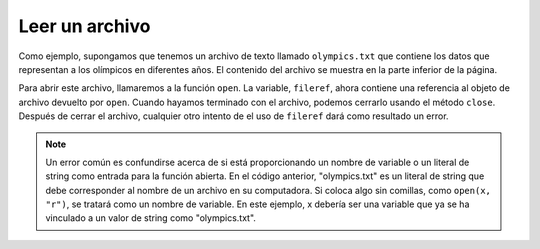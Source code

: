 ..  Copyright (C)  Brad Miller, David Ranum, Jeffrey Elkner, Peter Wentworth, Allen B. Downey, Chris
    Meyers, and Dario Mitchell.  Permission is granted to copy, distribute
    and/or modify this document under the terms of the GNU Free Documentation
    License, Version 1.3 or any later version published by the Free Software
    Foundation; with Invariant Sections being Forward, Prefaces, and
    Contributor List, no Front-Cover Texts, and no Back-Cover Texts.  A copy of
    the license is included in the section entitled "GNU Free Documentation
    License".

.. qnum::
   :prefix: files-3-
   :start: 1

Leer un archivo
~~~~~~~~~~~~~~~

Como ejemplo, supongamos que tenemos un archivo de texto llamado ``olympics.txt`` que contiene
los datos que representan a los olímpicos en diferentes años. El contenido del archivo se muestra en la parte inferior de la página.

Para abrir este archivo, llamaremos a la función ``open``. La variable,
``fileref``, ahora contiene una referencia al objeto de archivo devuelto por
``open``. Cuando hayamos terminado con el archivo, podemos cerrarlo usando
el método ``close``. Después de cerrar el archivo, cualquier otro intento de
el uso de ``fileref`` dará como resultado un error.

.. activecode:: ac9_2_1
    :available_files: olympics.txt

    fileref = open("olympics.txt","r")
    ## otro código aquí que se refiere a la variable fileref
    fileref.close()

.. note::

    Un error común es confundirse acerca de si está proporcionando un nombre de variable o un literal de string como entrada para la función abierta. En el código anterior, "olympics.txt" es un literal de string que debe corresponder al nombre de un archivo en su computadora. Si coloca algo sin comillas, como ``open(x, "r")``, se tratará como un nombre de variable. En este ejemplo, x debería ser una variable que ya se ha vinculado a un valor de string como "olympics.txt".

.. datafile:: olympics.txt

    Name,Sex,Age,Team,Event,Medal
    A Dijiang,M,24,China,Basketball,NA
    A Lamusi,M,23,China,Judo,NA
    Gunnar Nielsen Aaby,M,24,Denmark,Football,NA
    Edgar Lindenau Aabye,M,34,Denmark/Sweden,Tug-Of-War,Gold
    Christine Jacoba Aaftink,F,21,Netherlands,Speed Skating,NA
    Christine Jacoba Aaftink,F,21,Netherlands,Speed Skating,NA
    Christine Jacoba Aaftink,F,25,Netherlands,Speed Skating,NA
    Christine Jacoba Aaftink,F,25,Netherlands,Speed Skating,NA
    Christine Jacoba Aaftink,F,27,Netherlands,Speed Skating,NA
    Christine Jacoba Aaftink,F,27,Netherlands,Speed Skating,NA
    Per Knut Aaland,M,31,United States,Cross Country Skiing,NA
    Per Knut Aaland,M,31,United States,Cross Country Skiing,NA
    Per Knut Aaland,M,31,United States,Cross Country Skiing,NA
    Per Knut Aaland,M,31,United States,Cross Country Skiing,NA
    Per Knut Aaland,M,33,United States,Cross Country Skiing,NA
    Per Knut Aaland,M,33,United States,Cross Country Skiing,NA
    Per Knut Aaland,M,33,United States,Cross Country Skiing,NA
    Per Knut Aaland,M,33,United States,Cross Country Skiing,NA
    John Aalberg,M,31,United States,Cross Country Skiing,NA
    John Aalberg,M,31,United States,Cross Country Skiing,NA
    John Aalberg,M,31,United States,Cross Country Skiing,NA
    John Aalberg,M,31,United States,Cross Country Skiing,NA
    John Aalberg,M,33,United States,Cross Country Skiing,NA
    John Aalberg,M,33,United States,Cross Country Skiing,NA
    John Aalberg,M,33,United States,Cross Country Skiing,NA
    John Aalberg,M,33,United States,Cross Country Skiing,NA
    "Cornelia ""Cor"" Aalten (-Strannood)",F,18,Netherlands,Athletics,NA
    "Cornelia ""Cor"" Aalten (-Strannood)",F,18,Netherlands,Athletics,NA
    Antti Sami Aalto,M,26,Finland,Ice Hockey,NA
    "Einar Ferdinand ""Einari"" Aalto",M,26,Finland,Swimming,NA
    Jorma Ilmari Aalto,M,22,Finland,Cross Country Skiing,NA
    Jyri Tapani Aalto,M,31,Finland,Badminton,NA
    Minna Maarit Aalto,F,30,Finland,Sailing,NA
    Minna Maarit Aalto,F,34,Finland,Sailing,NA
    Pirjo Hannele Aalto (Mattila-),F,32,Finland,Biathlon,NA
    Arvo Ossian Aaltonen,M,22,Finland,Swimming,NA
    Arvo Ossian Aaltonen,M,22,Finland,Swimming,NA
    Arvo Ossian Aaltonen,M,30,Finland,Swimming,Bronze
    Arvo Ossian Aaltonen,M,30,Finland,Swimming,Bronze
    Arvo Ossian Aaltonen,M,34,Finland,Swimming,NA
    Juhamatti Tapio Aaltonen,M,28,Finland,Ice Hockey,Bronze
    Paavo Johannes Aaltonen,M,28,Finland,Gymnastics,Bronze
    Paavo Johannes Aaltonen,M,28,Finland,Gymnastics,Gold
    Paavo Johannes Aaltonen,M,28,Finland,Gymnastics,NA
    Paavo Johannes Aaltonen,M,28,Finland,Gymnastics,Gold
    Paavo Johannes Aaltonen,M,28,Finland,Gymnastics,NA
    Paavo Johannes Aaltonen,M,28,Finland,Gymnastics,NA
    Paavo Johannes Aaltonen,M,28,Finland,Gymnastics,NA
    Paavo Johannes Aaltonen,M,28,Finland,Gymnastics,Gold
    Paavo Johannes Aaltonen,M,32,Finland,Gymnastics,NA
    Paavo Johannes Aaltonen,M,32,Finland,Gymnastics,Bronze
    Paavo Johannes Aaltonen,M,32,Finland,Gymnastics,NA
    Paavo Johannes Aaltonen,M,32,Finland,Gymnastics,NA
    Paavo Johannes Aaltonen,M,32,Finland,Gymnastics,NA
    Paavo Johannes Aaltonen,M,32,Finland,Gymnastics,NA
    Paavo Johannes Aaltonen,M,32,Finland,Gymnastics,NA
    Paavo Johannes Aaltonen,M,32,Finland,Gymnastics,NA
    Timo Antero Aaltonen,M,31,Finland,Athletics,NA
    Win Valdemar Aaltonen,M,54,Finland,Art Competitions,NA
